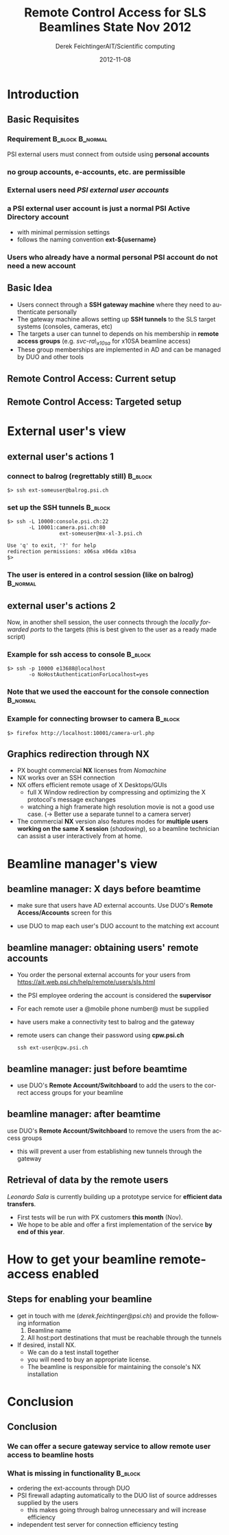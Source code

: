 #+TITLE:     Remote Control Access for SLS Beamlines \newline State Nov 2012
#+AUTHOR:    Derek FeichtingerAIT/Scientific computing
#+EMAIL:     derek.feichtinger@psi.ch
#+DATE:      2012-11-08
#+DESCRIPTION:
#+KEYWORDS:
#+LANGUAGE:  en
#+OPTIONS:   H:3 num:t toc:t \n:nil @:t ::t |:t ^:t -:t f:t *:t <:t
#+OPTIONS:   TeX:t LaTeX:t skip:nil d:nil todo:t pri:nil tags:not-in-toc
#+INFOJS_OPT: view:nil toc:nil ltoc:t mouse:underline buttons:0 path:http://orgmode.org/org-info.js
#+EXPORT_SELECT_TAGS: export
#+EXPORT_EXCLUDE_TAGS: noexport
#+LINK_UP:   
#+LINK_HOME: 
#+XSLT:
#
#+startup: beamer
#+LaTeX_CLASS: beamer
#+LaTeX_CLASS_OPTIONS: [bigger]
#+BEAMER_FRAME_LEVEL: 2
#  #### +latex_header: \mode<beamer>{\usetheme{Madrid}}
#+latex_header: \mode<beamer>{\usetheme{JuanLesPins}}
#+COLUMNS: %30ITEM %10BEAMER_env(Env) %9BEAMER_envargs(Env Args) %4BEAMER_col(Col) %10BEAMER_extra(Extra)
#
#+begin_latex
\definecolor{links}{HTML}{2A1B81}
\hypersetup{colorlinks,linkcolor=,urlcolor=links}
#+end_latex
* Introduction
** Basic Requisites
*** Requirement 					   :B_block:B_normal:
    :PROPERTIES:
    :BEAMER_env: block
    :END:
    PSI external users must connect from outside using *personal accounts*
*** no group accounts, e-accounts, etc. are permissible
*** External users need /PSI external user accounts/
*** a PSI external user account is just a normal PSI Active Directory account
    - with minimal permission settings
    - follows the naming convention *ext-${username}*
*** Users who already have a normal personal PSI account do not need a new account 

** Basic Idea
   - Users connect through a *SSH gateway machine* where they need to
     authenticate personally
   - The gateway machine allows setting up *SSH tunnels* to the SLS
     target systems (consoles, cameras, etc)
   - The targets a user can tunnel to depends on his membership in
     *remote access groups* (e.g. /svc-ra\_x10sa/ for x10SA beamline access)
   - These group memberships are implemented in AD and can be
     managed by DUO and other tools

** Remote Control Access: Current setup
   [[./figures/sls-remote-ops-df1-201211.png]]

** Remote Control Access: Targeted setup
   [[./figures/sls-remote-ops-df1.png]]

* External user's view

** external user's actions 1
*** connect to balrog (regrettably still)			    :B_block:
    :PROPERTIES:
    :BEAMER_env: block
    :END:
       #+BEGIN_SRC shell
       $> ssh ext-someuser@balrog.psi.ch
       #+END_SRC
*** set up the SSH tunnels 					    :B_block:
    :PROPERTIES:
    :BEAMER_env: block
    :END:
       \normalsize
       #+BEGIN_SRC shell
       $> ssh -L 10000:console.psi.ch:22
              -L 10001:camera.psi.ch:80
                        ext-someuser@mx-xl-3.psi.ch

       Use 'q' to exit, '?' for help
       redirection permissions: x06sa x06da x10sa
       $>
       #+END_SRC 
*** The user is entered in a control session (like on balrog)	   :B_normal:
    :PROPERTIES:
    :BEAMER_env: normal
    :END:

** external user's actions 2
   Now, in another shell session, the user connects through the
   /locally forwarded ports/ to the targets (this is best given to
   the user as a ready made script)
*** Example for ssh access to console				    :B_block:
    :PROPERTIES:
    :BEAMER_env: block
    :END:
    #+BEGIN_SRC shell 
    $> ssh -p 10000 e13688@localhost
           -o NoHostAuthenticationForLocalhost=yes           
    #+END_SRC
*** Note that we used the *eaccount* for the console connection    :B_normal:
    :PROPERTIES:
    :BEAMER_env: normal
    :END:
*** Example for connecting browser to camera			    :B_block:
    :PROPERTIES:
    :BEAMER_env: block
    :END:
    #+BEGIN_SRC shell
    $> firefox http://localhost:10001/camera-url.php    
    #+END_SRC

** Graphics redirection through NX
   - PX bought commercial *NX* licenses from /Nomachine/
   - NX works over an SSH connection
   - NX offers efficient remote usage of X Desktops/GUIs
     - full X Window redirection by compressing and optimizing the X
       protocol's message exchanges
     - watching a high framerate high resolution movie is not a good
       use case. (\rightarrow Better use a separate tunnel to a camera
       server)
   - The commercial *NX* version also features modes for *multiple users
     working on the same X session* (/shadowing/), so a beamline
     technician can assist a user interactively from at home.

* Beamline manager's view

** beamline manager: X days before beamtime
   - make sure that users have AD external accounts. Use DUO's *Remote
     Access/Accounts* screen for this
   [[./figures/duo-remacc-menu.png]]
   - use DUO to map each user's DUO account to the matching ext account
   [[./figures/duo-accountmatching.png]]

** beamline manager: obtaining users' remote accounts
   - You order the personal external accounts for your users from
     [[https://ait.web.psi.ch/help/remote/users/sls.html]]
   - the PSI employee ordering the account is considered the *supervisor*
   - For each remote user a @mobile phone number@ must be supplied
   - have users make a connectivity test to balrog and the gateway
   - remote users can change their password using *cpw.psi.ch*
     #+BEGIN_SRC shell
     ssh ext-user@cpw.psi.ch
     #+END_SRC

** beamline manager: just before beamtime
   - use DUO's *Remote Account/Switchboard* to add the users to the
     correct access groups for your beamline
   [[./figures/duo-accessgroups.png]]
** beamline manager: after beamtime
   use DUO's *Remote Account/Switchboard* to remove the users
   from the access groups
   - this will prevent a user from establishing new tunnels through
     the gateway
   [[./figures/duo-accessgroups2.png]]
** Retrieval of data by the remote users
   /Leonardo Sala/ is currently building up a prototype service
   for *efficient data transfers*.
     - First tests will be run with PX customers *this month* (Nov).
     - We hope to be able and offer a first implementation of the
       service *by end of this year*.

* How to get your beamline remote-access enabled

** Steps for enabling your beamline
   - get in touch with me (/derek.feichtinger@psi.ch/) and provide
     the following information
     1. Beamline name
     2. All host:port destinations that must be reachable through the tunnels
   - If desired, install NX.
     - We can do a test install together
     - you will need to buy an appropriate license.
     - The beamline is responsible for maintaining the console's
       NX installation

* Conclusion

** Conclusion

*** We can offer a secure gateway service to allow remote user access to beamline hosts
*** What is missing in functionality				    :B_block:
    :PROPERTIES:
    :BEAMER_env: block
    :END:
  - ordering the ext-accounts through DUO
  - PSI firewall adapting automatically to the DUO list of source
    addresses supplied by the users
    - this makes going through balrog unnecessary and will increase
      efficiency
  - independent test server for connection efficiency testing 
